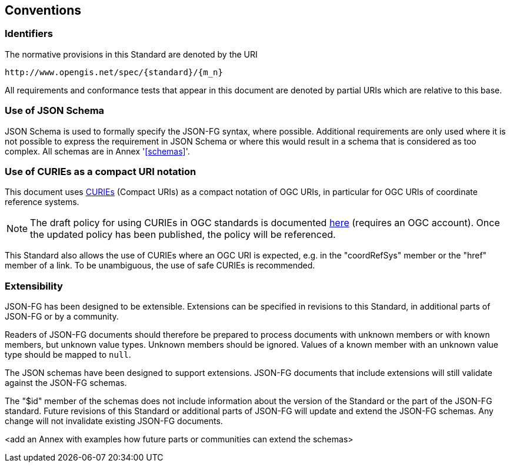 == Conventions

=== Identifiers
The normative provisions in this Standard are denoted by the URI

`\http://www.opengis.net/spec/{standard}/{m_n}`

All requirements and conformance tests that appear in this document are denoted by partial URIs which are relative to this base.

=== Use of JSON Schema

JSON Schema is used to formally specify the JSON-FG syntax, where possible. Additional requirements are only used where it is not possible to express the requirement in JSON Schema or where this would result in a schema that is considered as too complex. All schemas are in Annex '<<schemas>>'.

=== Use of CURIEs as a compact URI notation

This document uses link:https://www.w3.org/TR/curie/[CURIEs] (Compact URIs) as a compact notation of OGC URIs, in particular for OGC URIs of coordinate reference systems. 

NOTE: The draft policy for using CURIEs in OGC standards is documented https://portal.ogc.org/files/?artifact_id=100119&version=#toc14[here] (requires an OGC account). Once the updated policy has been published, the policy will be referenced.

This Standard also allows the use of CURIEs where an OGC URI is expected, e.g. in the "coordRefSys" member or the "href" member of a link. To be unambiguous, the use of safe CURIEs is recommended.

=== Extensibility

JSON-FG has been designed to be extensible. Extensions can be specified in revisions to this Standard, in additional parts of JSON-FG or by a community.

Readers of JSON-FG documents should therefore be prepared to process documents with unknown members or with known members, but unknown value types. Unknown members should be ignored. Values of a known member with an unknown value type should be mapped to `null`.

The JSON schemas have been designed to support extensions. JSON-FG documents that include extensions will still validate against the JSON-FG schemas.

The "$id" member of the schemas does not include information about the version of the Standard or the part of the JSON-FG standard. Future revisions of this Standard or additional parts of JSON-FG will update and extend the JSON-FG schemas. Any change will not invalidate existing JSON-FG documents.

<add an Annex with examples how future parts or communities can extend the schemas>